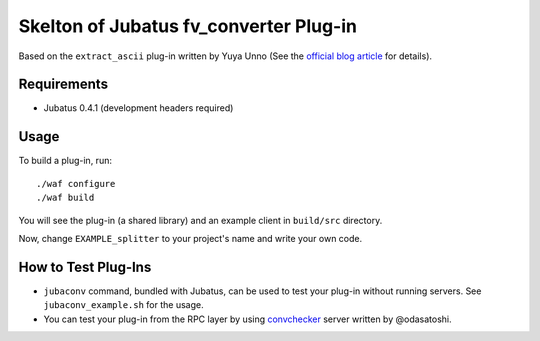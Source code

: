 Skelton of Jubatus fv_converter Plug-in
=======================================

Based on the ``extract_ascii`` plug-in written by Yuya Unno
(See the `official blog article <http://blog.jubat.us/2012/07/blog-post_18.html>`_ for details).

Requirements
------------

* Jubatus 0.4.1 (development headers required)

Usage
-----

To build a plug-in, run:

::

  ./waf configure
  ./waf build

You will see the plug-in (a shared library) and an example client in ``build/src`` directory.

Now, change ``EXAMPLE_splitter`` to your project's name and write your own code.

How to Test Plug-Ins
--------------------

* ``jubaconv`` command, bundled with Jubatus, can be used to test your plug-in without running servers. See ``jubaconv_example.sh`` for the usage.
* You can test your plug-in from the RPC layer by using `convchecker <https://github.com/odasatoshi/convchecker/>`_ server written by @odasatoshi.
